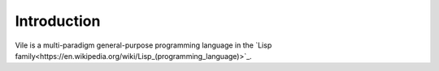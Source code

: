 ============
Introduction
============

Vile is a multi-paradigm general-purpose programming language in the `Lisp family<https://en.wikipedia.org/wiki/Lisp_(programming_language)>`_.

